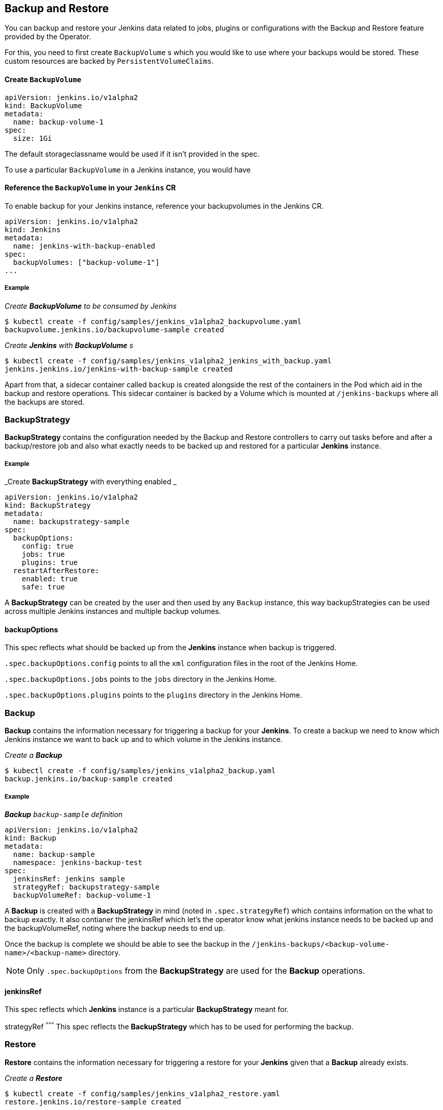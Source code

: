 Backup and Restore
-------------------

You can backup and restore your Jenkins data related to jobs, plugins or configurations with the Backup and Restore
feature provided by the Operator.

For this, you need to first create `BackupVolume` s which you would like to use where your backups would be stored. These custom resources are backed by `PersistentVolumeClaims`.

Create `BackupVolume`
^^^^^^^^^^^^^^^^^^^^^^

```yaml
apiVersion: jenkins.io/v1alpha2
kind: BackupVolume
metadata:
  name: backup-volume-1
spec:
  size: 1Gi
```

The default storageclassname would be used if it isn't provided in the spec.


To use a particular `BackupVolume` in a Jenkins instance, you would have 

Reference the `BackupVolume` in your `Jenkins` CR
^^^^^^^^^^^^^^^^^^^^^^^^^^^^^^^^^^^^^^^^^^^^^^^^^^

To enable backup for your Jenkins instance, reference your backupvolumes in the Jenkins CR.

```yaml
apiVersion: jenkins.io/v1alpha2
kind: Jenkins
metadata:
  name: jenkins-with-backup-enabled
spec:
  backupVolumes: ["backup-volume-1"]
...
```

===== Example

_Create *BackupVolume* to be consumed by Jenkins_

```shell 
$ kubectl create -f config/samples/jenkins_v1alpha2_backupvolume.yaml
backupvolume.jenkins.io/backupvolume-sample created
```

_Create *Jenkins* with *BackupVolume* s_

```shell
$ kubectl create -f config/samples/jenkins_v1alpha2_jenkins_with_backup.yaml
jenkins.jenkins.io/jenkins-with-backup-sample created
```


Apart from that, a sidecar container called `backup` is created alongside the rest of the containers in the Pod which
aid in the backup and restore operations. This sidecar container is backed by a Volume which is mounted at
`/jenkins-backups` where all the backups are stored.


BackupStrategy
~~~~~~~~~~~~~~
*BackupStrategy* contains the configuration needed by the Backup and Restore controllers to carry out tasks before and
after a backup/restore job and also what exactly needs to be backed up and restored for a particular *Jenkins* instance.

===== Example

_Create *BackupStrategy* with everything enabled _

```yaml
apiVersion: jenkins.io/v1alpha2
kind: BackupStrategy
metadata:
  name: backupstrategy-sample
spec:
  backupOptions:
    config: true
    jobs: true
    plugins: true
  restartAfterRestore:
    enabled: true
    safe: true
```

A *BackupStrategy* can be created by the user and then used by any `Backup` instance, this way backupStrategies can be used across multiple Jenkins instances and multiple backup volumes.

backupOptions
^^^^^^^^^^^^^
This spec reflects what should be backed up from the *Jenkins* instance when backup is triggered.

`.spec.backupOptions.config` points to all the `xml` configuration files in the root of the Jenkins Home.

`.spec.backupOptions.jobs` points to the `jobs` directory in the Jenkins Home.

`.spec.backupOptions.plugins` points to the `plugins` directory in the Jenkins Home.

Backup
~~~~~~

*Backup* contains the information necessary for triggering a backup for your *Jenkins*.
To create a backup we need to know which Jenkins instance we want to back up and to which volume in the Jenkins instance. 

_Create a **Backup**_

```shell
$ kubectl create -f config/samples/jenkins_v1alpha2_backup.yaml
backup.jenkins.io/backup-sample created
```

===== Example

_**Backup** `backup-sample` definition_

```yaml
apiVersion: jenkins.io/v1alpha2
kind: Backup
metadata:
  name: backup-sample
  namespace: jenkins-backup-test
spec:
  jenkinsRef: jenkins sample
  strategyRef: backupstrategy-sample
  backupVolumeRef: backup-volume-1
```

A *Backup* is created with a *BackupStrategy* in mind (noted in `.spec.strategyRef`) which contains information on the what to backup exactly. It also contianer the jenkinsRef which let's the operator know what jenkins instance needs to be backed up and the backupVolumeRef, noting where the backup needs to end up. 

Once the backup is complete we should be able to see the backup in the `/jenkins-backups/<backup-volume-name>/<backup-name>` directory.

[NOTE]
====
Only `.spec.backupOptions` from the *BackupStrategy* are used for the *Backup* operations.
====

jenkinsRef
^^^^^^^^^^
This spec reflects which *Jenkins* instance is a particular *BackupStrategy* meant for.

strategyRef
^^^^^^^^^
This spec reflects the *BackupStrategy* which has to be used for performing the backup.

Restore
~~~~~~~
*Restore* contains the information necessary for triggering a restore for your *Jenkins* given that a *Backup* already
exists.

_Create a **Restore**_

```shell
$ kubectl create -f config/samples/jenkins_v1alpha2_restore.yaml
restore.jenkins.io/restore-sample created

```

_**Restore** `restore-sample` definition_

```yaml
apiVersion: jenkins.io/v1alpha2
kind: Restore
metadata:
  name: restore-sample
  namespace: jenkins-backup-test
spec:
  backupRef: backup-sample
```

The restore operation would be responsible for moving the necessary files and folders from the backup directory present
in `/jenkins-backups/<backup-volume-name>/` to the correct location in Jenkins Home.

[NOTE]
====
Only `.spec.restoreAfterRestart` from the *BackupStrategy* are used for the *Restore* operations.
====

backupRef
^^^^^^^^^
This spec reflects the *Backup* which would be used figure out the *Jenkins*, *BackupStrategy* and *BackupVolume* used for the restore.